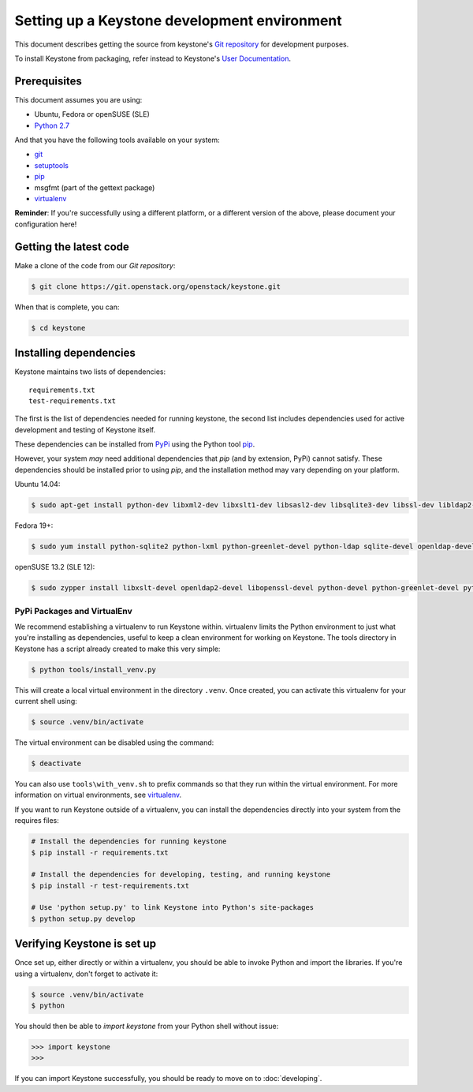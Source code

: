 ..
      Copyright 2011-2012 OpenStack Foundation
      All Rights Reserved.

      Licensed under the Apache License, Version 2.0 (the "License"); you may
      not use this file except in compliance with the License. You may obtain
      a copy of the License at

          http://www.apache.org/licenses/LICENSE-2.0

      Unless required by applicable law or agreed to in writing, software
      distributed under the License is distributed on an "AS IS" BASIS, WITHOUT
      WARRANTIES OR CONDITIONS OF ANY KIND, either express or implied. See the
      License for the specific language governing permissions and limitations
      under the License.

=============================================
Setting up a Keystone development environment
=============================================

This document describes getting the source from keystone's `Git repository`_
for development purposes.

To install Keystone from packaging, refer instead to Keystone's `User
Documentation`_.

.. _`Git Repository`: http://git.openstack.org/cgit/openstack/keystone
.. _`User Documentation`: http://docs.openstack.org/

Prerequisites
=============

This document assumes you are using:

- Ubuntu, Fedora or openSUSE (SLE)
- `Python 2.7`_

.. _`Python 2.7`: http://www.python.org/

And that you have the following tools available on your system:

- git_
- setuptools_
- pip_
- msgfmt (part of the gettext package)
- virtualenv_

**Reminder**: If you're successfully using a different platform, or a
different version of the above, please document your configuration here!

.. _git: http://git-scm.com/
.. _setuptools: http://pypi.python.org/pypi/setuptools

Getting the latest code
=======================

Make a clone of the code from our `Git repository`:

.. code-block:: bash

    $ git clone https://git.openstack.org/openstack/keystone.git

When that is complete, you can:

.. code-block:: bash

    $ cd keystone

Installing dependencies
=======================

Keystone maintains two lists of dependencies::

    requirements.txt
    test-requirements.txt

The first is the list of dependencies needed for running keystone, the second list includes dependencies used for active development and testing of Keystone itself.

These dependencies can be installed from PyPi_ using the Python tool pip_.

.. _PyPi: http://pypi.python.org/
.. _pip: http://pypi.python.org/pypi/pip

However, your system *may* need additional dependencies that `pip` (and by
extension, PyPi) cannot satisfy. These dependencies should be installed
prior to using `pip`, and the installation method may vary depending on
your platform.

Ubuntu 14.04:

.. code-block:: bash

    $ sudo apt-get install python-dev libxml2-dev libxslt1-dev libsasl2-dev libsqlite3-dev libssl-dev libldap2-dev libffi-dev


Fedora 19+:

.. code-block:: bash

    $ sudo yum install python-sqlite2 python-lxml python-greenlet-devel python-ldap sqlite-devel openldap-devel python-devel libxslt-devel openssl-devel

openSUSE 13.2 (SLE 12):

.. code-block:: bash

    $ sudo zypper install libxslt-devel openldap2-devel libopenssl-devel python-devel python-greenlet-devel python-ldap python-lxml python-pysqlite sqlite3-devel

PyPi Packages and VirtualEnv
----------------------------

We recommend establishing a virtualenv to run Keystone within. virtualenv
limits the Python environment to just what you're installing as dependencies,
useful to keep a clean environment for working on Keystone. The tools directory
in Keystone has a script already created to make this very simple:

.. code-block:: bash

    $ python tools/install_venv.py

This will create a local virtual environment in the directory ``.venv``.
Once created, you can activate this virtualenv for your current shell using:

.. code-block:: bash

    $ source .venv/bin/activate

The virtual environment can be disabled using the command:

.. code-block:: bash

    $ deactivate

You can also use ``tools\with_venv.sh`` to prefix commands so that they run
within the virtual environment. For more information on virtual environments,
see virtualenv_.

.. _virtualenv: http://www.virtualenv.org/

If you want to run Keystone outside of a virtualenv, you can install the
dependencies directly into your system from the requires files:

.. code-block:: bash

    # Install the dependencies for running keystone
    $ pip install -r requirements.txt

    # Install the dependencies for developing, testing, and running keystone
    $ pip install -r test-requirements.txt

    # Use 'python setup.py' to link Keystone into Python's site-packages
    $ python setup.py develop


Verifying Keystone is set up
============================

Once set up, either directly or within a virtualenv, you should be able to
invoke Python and import the libraries. If you're using a virtualenv, don't
forget to activate it:

.. code-block:: bash

    $ source .venv/bin/activate
    $ python

You should then be able to `import keystone` from your Python shell
without issue:

.. code-block:: python

    >>> import keystone
    >>>

If you can import Keystone successfully, you should be ready to move on to
:doc:`developing`.
